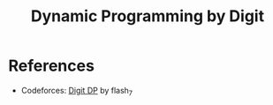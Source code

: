 :PROPERTIES:
:ID:       4EABECD0-AEDD-4A57-8902-67F2BC6673AC
:END:
#+TITLE: Dynamic Programming by Digit

* TODO COMMENT Explain the technique

* References

- Codeforces: [[https://codeforces.com/blog/entry/53960][Digit DP]] by flash_7
